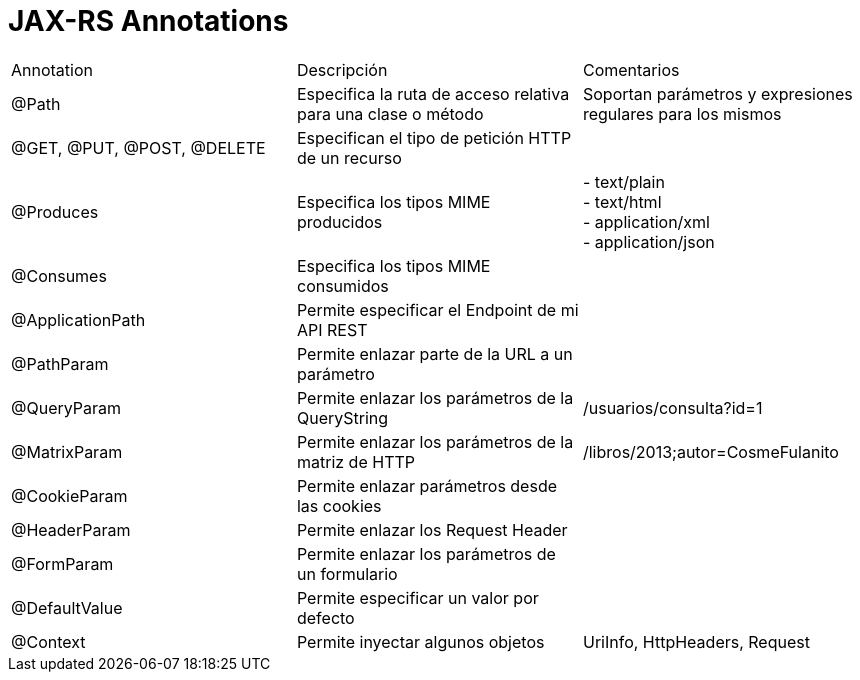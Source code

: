 = JAX-RS Annotations

|===
|Annotation|Descripción|Comentarios
|@Path|Especifica la ruta de acceso relativa para una clase o método|Soportan parámetros y expresiones regulares para los mismos
|@GET, @PUT, @POST, @DELETE|Especifican el tipo de petición HTTP de un recurso|
|@Produces|Especifica los tipos MIME producidos|
- text/plain +
- text/html +
- application/xml +
- application/json
|@Consumes|Especifica los tipos MIME consumidos|
|@ApplicationPath|Permite especificar el Endpoint de mi API REST|
|@PathParam|Permite enlazar parte de la URL a un parámetro|
|@QueryParam|Permite enlazar los parámetros de la QueryString|/usuarios/consulta?id=1
|@MatrixParam|Permite enlazar los parámetros de la matriz de HTTP|/libros/2013;autor=CosmeFulanito
|@CookieParam|Permite enlazar parámetros desde las cookies|
|@HeaderParam|Permite enlazar los Request Header|
|@FormParam|Permite enlazar los parámetros de un formulario|
|@DefaultValue|Permite especificar un valor por defecto|
|@Context|Permite inyectar algunos objetos|UriInfo, HttpHeaders, Request
|===